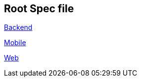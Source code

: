 == Root Spec file

link:docs/backend.adoc[Backend]

link:docs/mobile.adoc[Mobile]

link:docs/web.adoc[Web]


